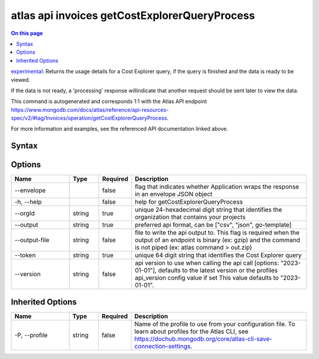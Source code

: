 .. _atlas-api-invoices-getCostExplorerQueryProcess:

==============================================
atlas api invoices getCostExplorerQueryProcess
==============================================

.. default-domain:: mongodb

.. contents:: On this page
   :local:
   :backlinks: none
   :depth: 1
   :class: singlecol

`experimental <https://www.mongodb.com/docs/atlas/cli/current/command/atlas-api/>`_: Returns the usage details for a Cost Explorer query, if the query is finished and the data is ready to be viewed.

If the data is not ready, a 'processing' response willindicate that another request should be sent later to view the data.

This command is autogenerated and corresponds 1:1 with the Atlas API endpoint https://www.mongodb.com/docs/atlas/reference/api-resources-spec/v2/#tag/Invoices/operation/getCostExplorerQueryProcess.

For more information and examples, see the referenced API documentation linked above.

Syntax
------

.. code-block::
   :caption: Command Syntax

   atlas api invoices getCostExplorerQueryProcess [options]

.. Code end marker, please don't delete this comment

Options
-------

.. list-table::
   :header-rows: 1
   :widths: 20 10 10 60

   * - Name
     - Type
     - Required
     - Description
   * - --envelope
     - 
     - false
     - flag that indicates whether Application wraps the response in an envelope JSON object
   * - -h, --help
     - 
     - false
     - help for getCostExplorerQueryProcess
   * - --orgId
     - string
     - true
     - unique 24-hexadecimal digit string that identifies the organization that contains your projects
   * - --output
     - string
     - true
     - preferred api format, can be ["csv", "json", go-template]
   * - --output-file
     - string
     - false
     - file to write the api output to. This flag is required when the output of an endpoint is binary (ex: gzip) and the command is not piped (ex: atlas command > out.zip)
   * - --token
     - string
     - true
     - unique 64 digit string that identifies the Cost Explorer query
   * - --version
     - string
     - false
     - api version to use when calling the api call [options: "2023-01-01"], defaults to the latest version or the profiles api_version config value if set This value defaults to "2023-01-01".

Inherited Options
-----------------

.. list-table::
   :header-rows: 1
   :widths: 20 10 10 60

   * - Name
     - Type
     - Required
     - Description
   * - -P, --profile
     - string
     - false
     - Name of the profile to use from your configuration file. To learn about profiles for the Atlas CLI, see https://dochub.mongodb.org/core/atlas-cli-save-connection-settings.

